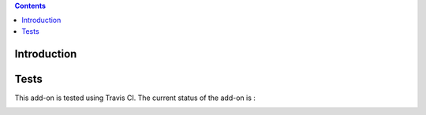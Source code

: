 .. contents::

Introduction
============

Tests
=====

This add-on is tested using Travis CI. The current status of the add-on is :

.. image:: https://secure.travis-ci.org/collective/collective.dms.batchimport.png
    :target: http://travis-ci.org/collective/collective.dms.batchimport


